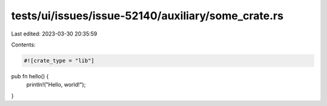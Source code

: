 tests/ui/issues/issue-52140/auxiliary/some_crate.rs
===================================================

Last edited: 2023-03-30 20:35:59

Contents:

.. code-block:: rs

    #![crate_type = "lib"]

pub fn hello() {
    println!("Hello, world!");
}


